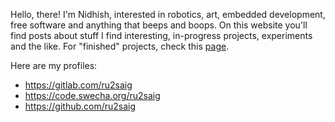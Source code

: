 #+BEGIN_COMMENT
.. title: About
.. slug: about
.. date: 2023-07-03 15:13:32 UTC+05:30
.. tags: 
.. category: 
.. link: 
.. description: 
.. type: text

#+END_COMMENT

Hello, there! I'm Nidhish, interested in robotics, art, embedded development, free software and anything that beeps and boops. On this website you'll find posts about stuff I find interesting, in-progress projects, experiments and the like. For "finished" projects, check this [[https://ru2saig.github.io/projects/][page]]. 

Here are my profiles:
- https://gitlab.com/ru2saig
- https://code.swecha.org/ru2saig
- https://github.com/ru2saig
